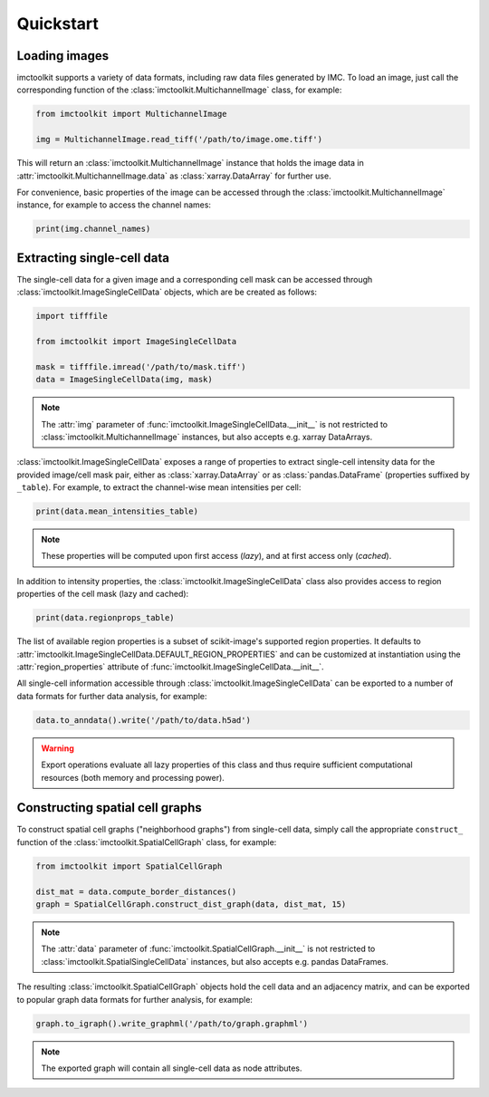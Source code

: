 Quickstart
==========

Loading images
--------------

imctoolkit supports a variety of data formats, including raw data files generated by IMC. To load an image, just call
the corresponding function of the :class:`imctoolkit.MultichannelImage` class, for example:

.. code-block::

    from imctoolkit import MultichannelImage

    img = MultichannelImage.read_tiff('/path/to/image.ome.tiff')

This will return an :class:`imctoolkit.MultichannelImage` instance that holds the image data in
:attr:`imctoolkit.MultichannelImage.data` as :class:`xarray.DataArray` for further use.

For convenience, basic properties of the image can be accessed through the :class:`imctoolkit.MultichannelImage`
instance, for example to access the channel names:

.. code-block::

    print(img.channel_names)


Extracting single-cell data
---------------------------

The single-cell data for a given image and a corresponding cell mask can be accessed through
:class:`imctoolkit.ImageSingleCellData` objects, which are be created as follows:

.. code-block::

    import tifffile

    from imctoolkit import ImageSingleCellData

    mask = tifffile.imread('/path/to/mask.tiff')
    data = ImageSingleCellData(img, mask)

.. note::

    The :attr:`img` parameter of :func:`imctoolkit.ImageSingleCellData.__init__` is not restricted to
    :class:`imctoolkit.MultichannelImage` instances, but also accepts e.g. xarray DataArrays.

:class:`imctoolkit.ImageSingleCellData` exposes a range of properties to extract single-cell intensity data for the
provided image/cell mask pair, either as :class:`xarray.DataArray` or as :class:`pandas.DataFrame` (properties suffixed
by ``_table``). For example, to extract the channel-wise mean intensities per cell:

.. code-block::

    print(data.mean_intensities_table)

.. note::

    These properties will be computed upon first access (`lazy`), and at first access only (`cached`).

In addition to intensity properties, the :class:`imctoolkit.ImageSingleCellData` class also provides access to region
properties of the cell mask (lazy and cached):

.. code-block::

    print(data.regionprops_table)

The list of available region properties is a subset of scikit-image's supported region properties. It defaults to
:attr:`imctoolkit.ImageSingleCellData.DEFAULT_REGION_PROPERTIES` and can be customized at instantiation using the
:attr:`region_properties` attribute of :func:`imctoolkit.ImageSingleCellData.__init__`.

All single-cell information accessible through :class:`imctoolkit.ImageSingleCellData` can be exported to a number of
data formats for further data analysis, for example:

.. code-block::

    data.to_anndata().write('/path/to/data.h5ad')

.. warning::

    Export operations evaluate all lazy properties of this class and thus require sufficient computational resources
    (both memory and processing power).


Constructing spatial cell graphs
--------------------------------

To construct spatial cell graphs ("neighborhood graphs") from single-cell data, simply call the appropriate
``construct_`` function of the :class:`imctoolkit.SpatialCellGraph` class, for example:

.. code-block::

    from imctoolkit import SpatialCellGraph

    dist_mat = data.compute_border_distances()
    graph = SpatialCellGraph.construct_dist_graph(data, dist_mat, 15)

.. note::

    The :attr:`data` parameter of :func:`imctoolkit.SpatialCellGraph.__init__` is not restricted to
    :class:`imctoolkit.SpatialSingleCellData` instances, but also accepts e.g. pandas DataFrames.

The resulting :class:`imctoolkit.SpatialCellGraph` objects hold the cell data and an adjacency matrix, and can be
exported to popular graph data formats for further analysis, for example:

.. code-block::

    graph.to_igraph().write_graphml('/path/to/graph.graphml')

.. note::

    The exported graph will contain all single-cell data as node attributes.
